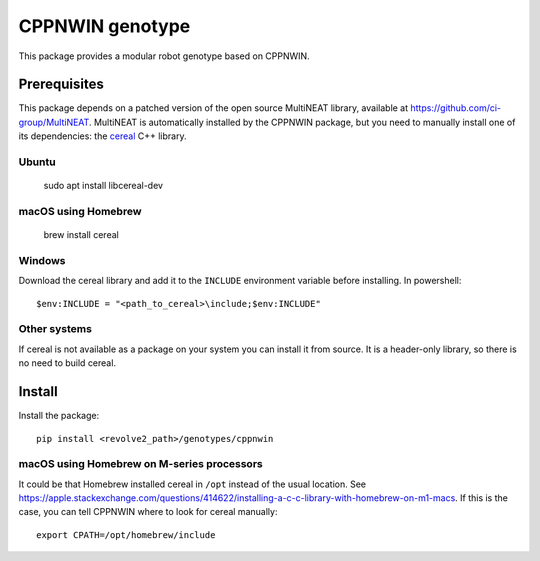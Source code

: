 ================
CPPNWIN genotype
================
This package provides a modular robot genotype based on CPPNWIN.

-------------
Prerequisites
-------------
This package depends on a patched version of the open source MultiNEAT library, available at `<https://github.com/ci-group/MultiNEAT>`_.
MultiNEAT is automatically installed by the CPPNWIN package, but you need to manually install one of its dependencies: the `cereal <https://uscilab.github.io/cereal/>`_ C++ library.

~~~~~~
Ubuntu
~~~~~~

    sudo apt install libcereal-dev

~~~~~~~~~~~~~~~~~~~~
macOS using Homebrew
~~~~~~~~~~~~~~~~~~~~

    brew install cereal

~~~~~~~
Windows
~~~~~~~
Download the cereal library and add it to the ``INCLUDE`` environment variable before installing.
In powershell::

    $env:INCLUDE = "<path_to_cereal>\include;$env:INCLUDE"   

~~~~~~~~~~~~~
Other systems
~~~~~~~~~~~~~
If cereal is not available as a package on your system you can install it from source.
It is a header-only library, so there is no need to build cereal.

-------
Install
-------
Install the package::

    pip install <revolve2_path>/genotypes/cppnwin

~~~~~~~~~~~~~~~~~~~~~~~~~~~~~~~~~~~~~~~~~~~
macOS using Homebrew on M-series processors
~~~~~~~~~~~~~~~~~~~~~~~~~~~~~~~~~~~~~~~~~~~
It could be that Homebrew installed cereal in ``/opt`` instead of the usual location.
See `<https://apple.stackexchange.com/questions/414622/installing-a-c-c-library-with-homebrew-on-m1-macs>`_.
If this is the case, you can tell CPPNWIN where to look for cereal manually::
    
    export CPATH=/opt/homebrew/include
